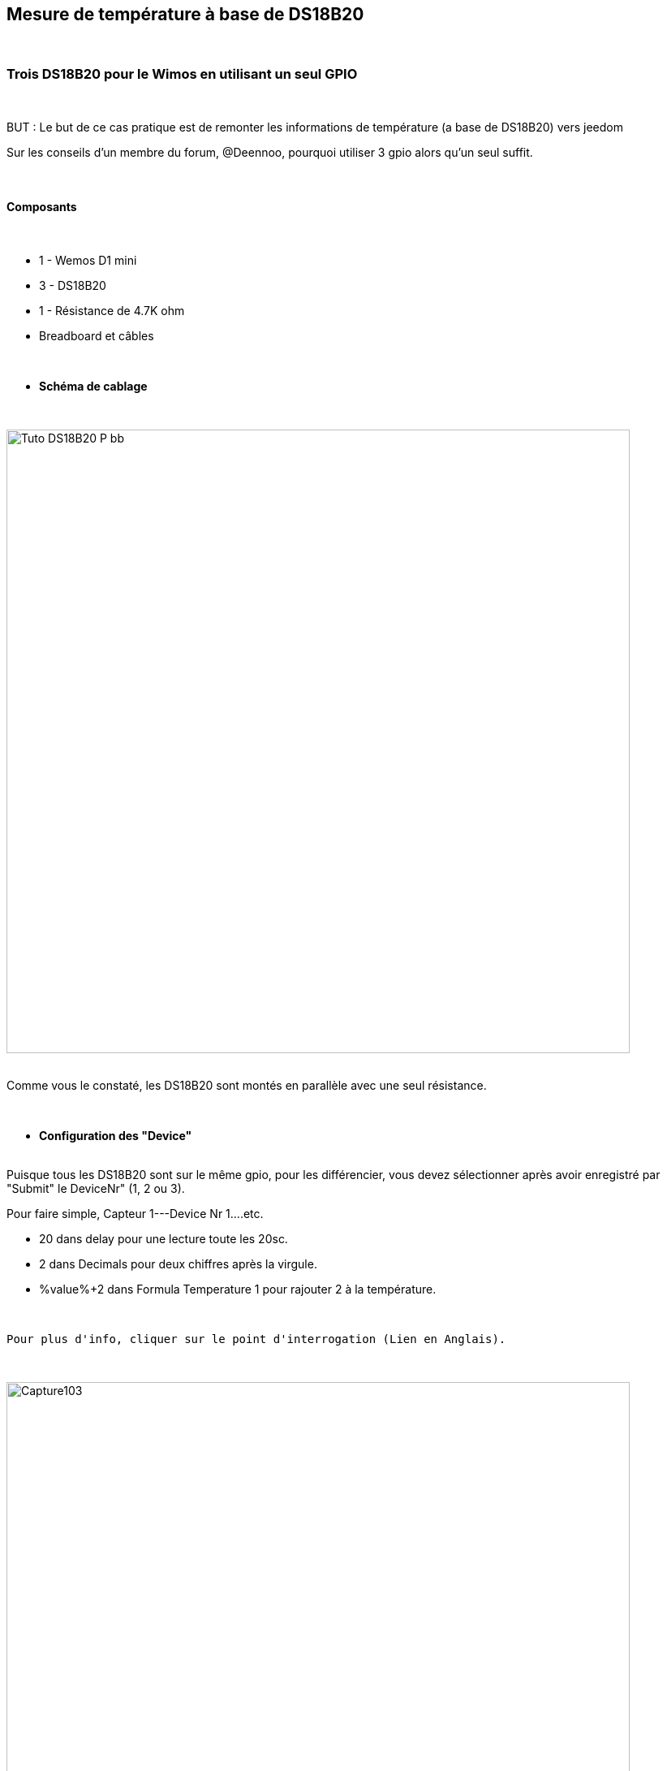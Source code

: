 :icons:
== Mesure de température à base de DS18B20

{nbsp} +

=== Trois DS18B20 pour le Wimos en utilisant un seul GPIO

{nbsp} +

BUT : Le but de ce cas pratique est de remonter les informations de température (a base de DS18B20) vers jeedom 

Sur les conseils d'un membre du forum, @Deennoo, pourquoi utiliser 3 gpio alors qu'un seul suffit.

{nbsp} +

==== Composants

{nbsp} +

* 1 - Wemos D1 mini
* 3 - DS18B20
* 1 - Résistance de 4.7K ohm
* Breadboard et câbles

{nbsp} +

* *Schéma de cablage*

{nbsp} +

image::../../images/IMG_tuto_ds18b20_1gpio/Tuto_DS18B20_P_bb.png[width=768,align="center"]

{nbsp} +
Comme vous le constaté, les DS18B20 sont montés en parallèle avec une seul résistance.

{nbsp} +


* *Configuration des "Device"*

{nbsp} +
Puisque tous les DS18B20 sont sur le même gpio, pour les différencier, vous devez sélectionner après avoir enregistré par "Submit" le DeviceNr" (1, 2 ou 3).

Pour faire simple, Capteur 1---Device Nr 1....etc.

* 20 dans delay          pour une lecture toute les 20sc.

* 2 dans Decimals      pour deux chiffres après la virgule.

*  %value%+2  dans Formula Temperature 1       pour rajouter 2 à la température.

{nbsp} +

 Pour plus d'info, cliquer sur le point d'interrogation (Lien en Anglais).
 
{nbsp} +

image::../../images/IMG_tuto_ds18b20_1gpio/Capture103.PNG[width=768,align="center"]

{nbsp} +

image::../../images/IMG_tuto_ds18b20_1gpio/Capture101.PNG[width=768,align="center"]

{nbsp} +

Voila vos trois devices de créé, avec des ports différents et des noms de valeurs différentes (Temperature 1, 2 ,3) pour que Jeedom retrouve ces petits !

{nbsp} +

image::../../images/IMG_tuto_ds18b20_1gpio/Capture104.PNG[width=1024,align="center"]

{nbsp} +

Si votre Wemos est connecté au PC, vous avez toujours la possibilité de visionner dans le moniteur série ce qu'il s'y passe.

{nbsp} +

image::../../images/IMG_tuto_ds18b20_1gpio/Capture106.PNG[width=768,align="center"]

{nbsp} +

* *Configuration des "Rules"*

{nbsp} +
Pas de rules ici

{nbsp} +


==== Coté Jeedom

{nbsp} +

* *Les commandes coté Jeedom*
{nbsp} +

image::../../images/IMG_tuto_ds18b20_1gpio/Capture105.PNG[width=1024,align="center"]

{nbsp} +

Lien vers le forum : https://www.jeedom.com/forum/viewtopic.php?f=84&t=18084
{nbsp} +
remerciements : @rol-rider pour son partage
